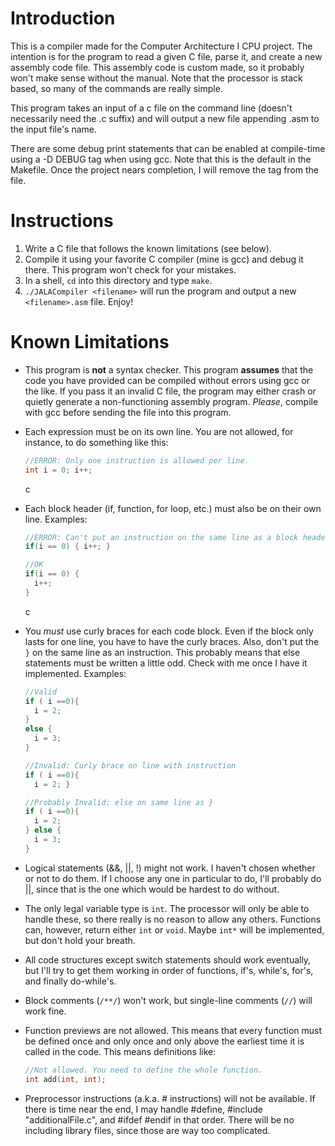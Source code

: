 * Introduction
This is a compiler made for the Computer Architecture I CPU project. The intention is for the program to read a given C file, parse it, and create a new assembly code file. This assembly code is custom made, so it probably won't make sense without the manual. Note that the processor is stack based, so many of the commands are really simple.

This program takes an input of a c file on the command line (doesn't necessarily need the .c suffix) and will output a new file appending .asm to the input file's name.

There are some debug print statements that can be enabled at compile-time using a -D DEBUG tag when using gcc. Note that this is the default in the Makefile. Once the project nears completion, I will remove the tag from the file.

* Instructions
  1. Write a C file that follows the known limitations (see below).
  2. Compile it using your favorite C compiler (mine is gcc) and debug it there. This program won't check for your mistakes.
  3. In a shell, =cd= into this directory and type =make=.
  4. =./JALACompiler <filename>= will run the program and output a new =<filename>.asm= file. Enjoy!

* Known Limitations
- This program is *not* a syntax checker. This program *assumes* that the code you have provided can be compiled without errors using gcc or the like. If you pass it an invalid C file, the program may either crash or quietly generate a non-functioning assembly program. /Please/, compile with gcc before sending the file into this program.
- Each expression must be on its own line. You are not allowed, for instance, to do something like this:
  #+BEGIN_SRC c
  //ERROR: Only one instruction is allowed per line.
  int i = 0; i++;
  #+END_SRC c
- Each block header (if, function, for loop, etc.) must also be on their own line. Examples:
  #+BEGIN_SRC c
  //ERROR: Can't put an instruction on the same line as a block header.
  if(i == 0) { i++; }
  
  //OK
  if(i == 0) {
    i++;
  }
  #+END_SRC c
- You /must/ use curly braces for each code block. Even if the block only lasts for one line, you have to have the curly braces.
  Also, don't put the =}= on the same line as an instruction. This probably means that else statements must be written a little odd. Check with me once I have it implemented. Examples:
  #+BEGIN_SRC c
  //Valid
  if ( i ==0){
    i = 2;
  }
  else {
    i = 3;
  }
  
  //Invalid: Curly brace on line with instruction
  if ( i ==0){
    i = 2; }
    
  //Probably Invalid: else on same line as }
  if ( i ==0){
    i = 2;
  } else {
    i = 3;
  }
  #+END_SRC
- Logical statements (&&, ||, !) might not work. I haven't chosen whether or not to do them. If I choose any one in particular to do, I'll probably do ||, since that is the one which would be hardest to do without.
- The only legal variable type is =int=. The processor will only be able to handle these, so there really is no reason to allow any others.
  Functions can, however, return either =int= or =void=. Maybe =int*= will be implemented, but don't hold your breath.
- All code structures except switch statements should work eventually, but I'll try to get them working in order of functions, if's, while's, for's, and finally do-while's.
- Block comments (=/**/=) won't work, but single-line comments (=//=) will work fine.
- Function previews are not allowed. This means that every function must be defined once and only once and only above the earliest time it is called in the code. This means definitions like:
  #+BEGIN_SRC c
  //Not allowed. You need to define the whole function.
  int add(int, int);
  #+END_SRC
- Preprocessor instructions (a.k.a. # instructions) will not be available. If there is time near the end, I may handle #define, #include "additionalFile.c", and #ifdef #endif in that order. There will be no including library files, since those are way too complicated.
